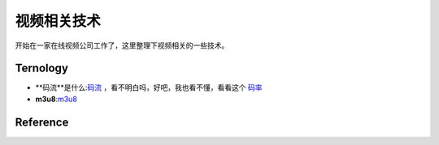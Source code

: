 .. vedio relate

视频相关技术
##################################################

开始在一家在线视频公司工作了，这里整理下视频相关的一些技术。

Ternology
==================================================

- **码流**是什么:`码流 <http://baike.baidu.com/view/1218710.htm>`_ ，看不明白吗，好吧，我也看不懂，看看这个 `码率 <http://baike.baidu.com/view/493860.htm>`_

- **m3u8**:`m3u8 <http://en.wikipedia.org/wiki/M3U>`_

Reference
==================================================
